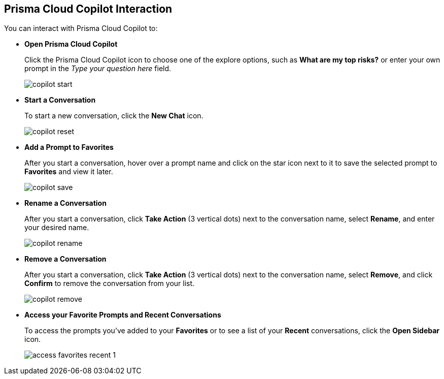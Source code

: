 == Prisma Cloud Copilot Interaction

You can interact with Prisma Cloud Copilot to:

* *Open Prisma Cloud Copilot*
+
Click the Prisma Cloud Copilot icon to choose one of the explore options, such as *What are my top risks?* or enter your own prompt in the _Type your question here_ field.
+
image::prisma-copilot/copilot-start.png[]

* *Start a Conversation*
+
To start a new conversation, click the *New Chat* icon.
//reset an existing conversation
+
image::prisma-copilot/copilot-reset.png[]

* *Add a Prompt to Favorites*
+
After you start a conversation, hover over a prompt name and click on the star icon next to it to save the selected prompt to *Favorites* and view it later. 
//The entire conversation is not saved as favorite.
+
image::prisma-copilot/copilot-save.png[]

* *Rename a Conversation*
+
After you start a conversation, click *Take Action* (3 vertical dots) next to the conversation name, select *Rename*, and enter your desired name.
+
image::prisma-copilot/copilot-rename.png[]

* *Remove a Conversation*
+
After you start a conversation, click *Take Action* (3 vertical dots) next to the conversation name, select *Remove*, and click *Confirm* to remove the conversation from your list.
+
image::prisma-copilot/copilot-remove.png[]

* *Access your Favorite Prompts and Recent Conversations*
+
To access the prompts you've added to your *Favorites* or to see a list of your *Recent* conversations, click the *Open Sidebar* icon.
+
image::prisma-copilot/access-favorites-recent-1.png[]